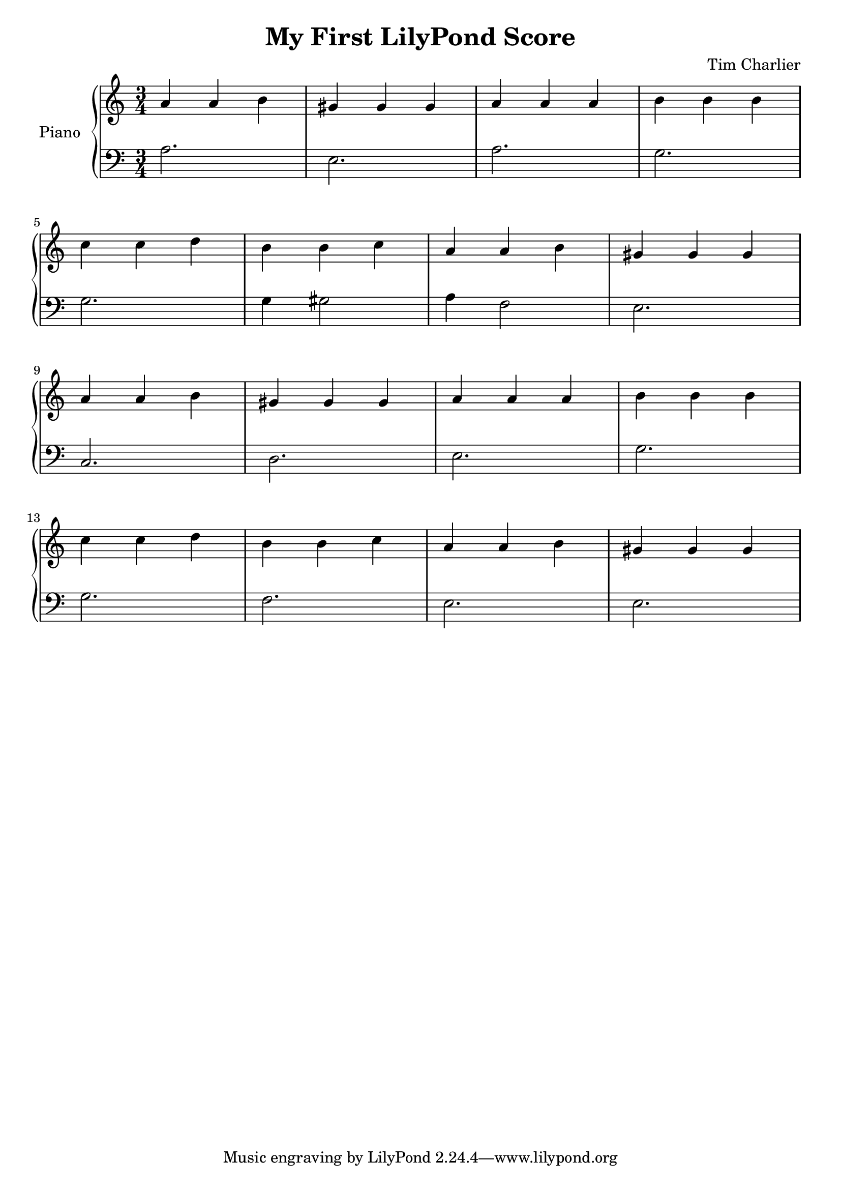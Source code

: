 
\header {
  title = "My First LilyPond Score"
  composer = "Tim Charlier"
}

upper = \relative c'' {
  \clef treble
  \key a \minor
  \time 3/4

  a4 a b 
  gis gis gis
  a a a
  b b b \break
  c c d
  b b c
  a a b
  gis gis gis \break
  a4 a b 
  gis gis gis
  a a a
  b b b \break
  c c d
  b b c
  a a b
  gis gis gis \break
}

lower = \relative c {
  \clef bass
  \key a \minor
  \time 3/4

  a'2.
  e
  a
  g \break
  g
  g4 gis2
  a4 f2
  e2. \break
  c
  d
  e
  g
  g
  f
  e
  e
}

\score {
  \new PianoStaff \with { instrumentName = "Piano" }
  <<
    \new Staff = "upper" \upper
    \new Staff = "lower" \lower
  >>
  \layout { }
  \midi { }
}
